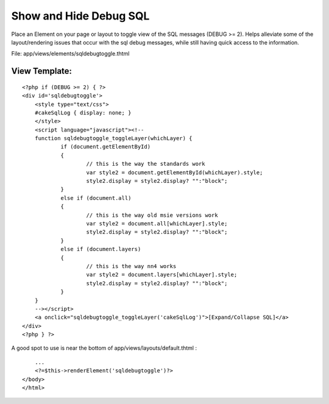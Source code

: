 Show and Hide Debug SQL
=======================

Place an Element on your page or layout to toggle view of the SQL
messages (DEBUG >= 2).
Helps alleviate some of the layout/rendering issues that occur with
the sql debug messages, while still having quick access to the
information.

File: app/views/elements/sqldebugtoggle.thtml

View Template:
``````````````

::

    
    <?php if (DEBUG >= 2) { ?>
    <div id='sqldebugtoggle'>
    	<style type="text/css">
    	#cakeSqlLog { display: none; }
    	</style>
    	<script language="javascript"><!--
    	function sqldebugtoggle_toggleLayer(whichLayer) {
    		if (document.getElementById)
    		{
    			// this is the way the standards work
    			var style2 = document.getElementById(whichLayer).style;
    			style2.display = style2.display? "":"block";
    		}
    		else if (document.all)
    		{
    			// this is the way old msie versions work
    			var style2 = document.all[whichLayer].style;
    			style2.display = style2.display? "":"block";
    		}
    		else if (document.layers)
    		{
    			// this is the way nn4 works
    			var style2 = document.layers[whichLayer].style;
    			style2.display = style2.display? "":"block";
    		}
    	}
    	--></script>
    	<a onclick="sqldebugtoggle_toggleLayer('cakeSqlLog')">[Expand/Collapse SQL]</a>
    </div>
    <?php } ?>

A good spot to use is near the bottom of
app/views/layouts/default.thtml :

::

    
        ...
        <?=$this->renderElement('sqldebugtoggle')?>
    </body>
    </html>



.. author:: cgmartin
.. categories:: articles, snippets
.. tags:: Debugging,cakeSqlLog,Snippets

